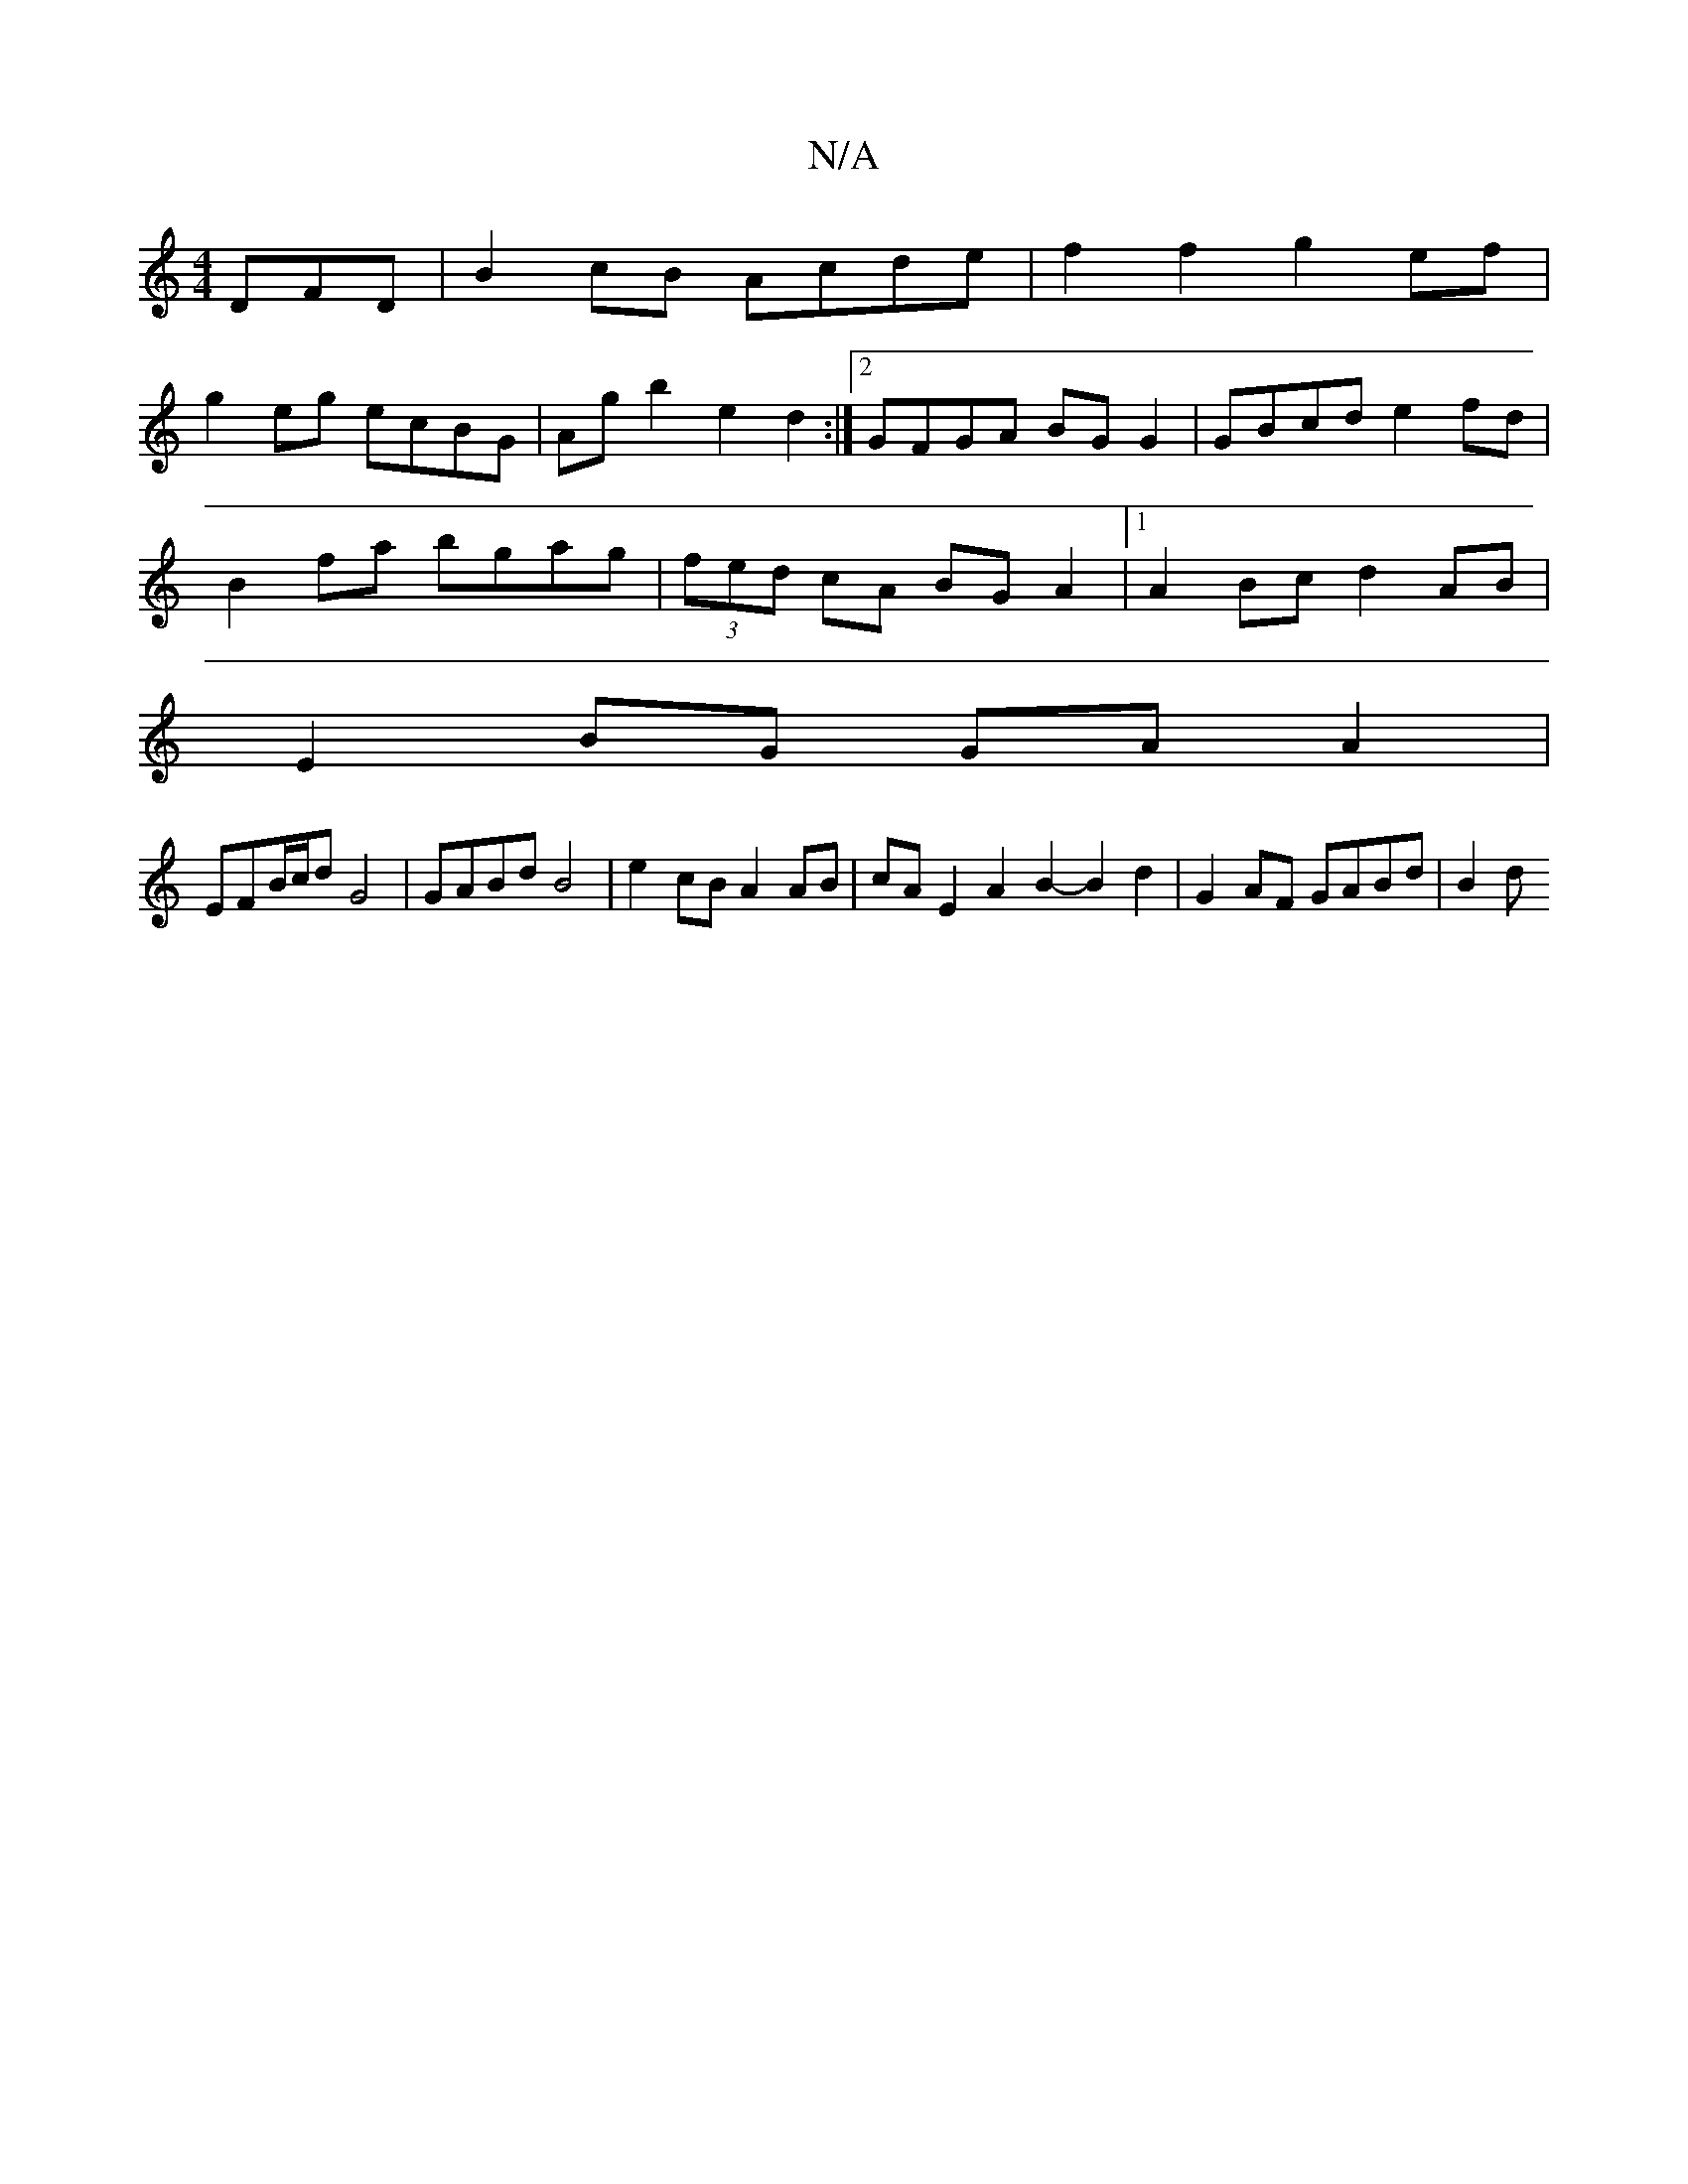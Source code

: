 X:1
T:N/A
M:4/4
R:N/A
K:Cmajor
DFD|B2cB Acde|f2 f2 g2 ef|
g2eg ecBG|Ag b2 e2d2:|2 GFGA BGG2|GBcd e2fd|
B2fa bgag|(3fed cA BG A2 |1 A2 Bc d2 AB |
E2BG GAA2 |
EFB/c/d G4 | GABd B4 | e2 cB  A2 AB | cA E2 A2 B2- B2 d2 | G2AF GABd | B2d